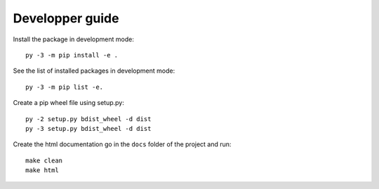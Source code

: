 Developper guide
================

Install the package in development mode::

   py -3 -m pip install -e .

See the list of installed packages in development mode::

   py -3 -m pip list -e.

Create a pip wheel file using setup.py::

   py -2 setup.py bdist_wheel -d dist
   py -3 setup.py bdist_wheel -d dist

Create the html documentation go in the ``docs`` folder of the project and run::

   make clean
   make html